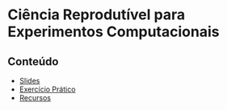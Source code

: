 #+STARTUP: overview indent inlineimages
#+OPTIONS: toc:nil TeX:t LaTeX:t

* Ciência Reprodutível para Experimentos Computacionais
** Conteúdo
- [[https://github.com/phrb/PPD/raw/main/lectures/org/reprodutibilidade/org/presentation.pdf][Slides]]
- [[file:exercicio.html][Exercício Prático]]
- [[file:recursos.html][Recursos]]
